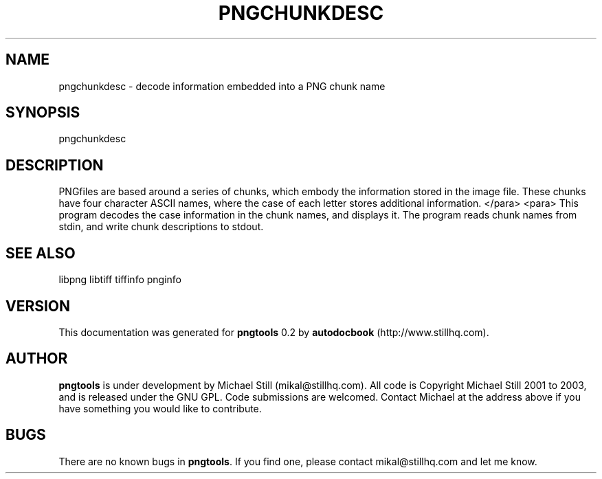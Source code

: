 .\" This manpage has been automatically generated by docbook2man 
.\" from a DocBook document.  This tool can be found at:
.\" <http://shell.ipoline.com/~elmert/comp/docbook2X/> 
.\" Please send any bug reports, improvements, comments, patches, 
.\" etc. to Steve Cheng <steve@ggi-project.org>.
.TH "PNGCHUNKDESC" "3" "26 November 2008" "" ""

.SH NAME
pngchunkdesc \- decode information embedded into a PNG chunk name
.SH SYNOPSIS

.nf
 pngchunkdesc
.fi
.SH "DESCRIPTION"
.PP
PNGfiles are based around a series of chunks, which embody the information stored in the image file. These chunks have four character ASCII names, where the case of each letter stores additional information.
</para>
<para>
This program decodes the case information in the chunk names, and displays it. The program reads chunk names from stdin, and write chunk descriptions to stdout.
.SH "SEE ALSO"
.PP
libpng libtiff tiffinfo pnginfo
.SH "VERSION"
.PP
This documentation was generated for \fBpngtools\fR 0.2 by \fBautodocbook\fR (http://www.stillhq.com).
.SH "AUTHOR"
.PP
\fBpngtools\fR is under development by Michael Still (mikal@stillhq.com). All code is Copyright Michael Still 2001 to 2003,  and is released under the GNU GPL. Code submissions are welcomed. Contact Michael at the address above if you have something you would like to contribute.
.SH "BUGS"
.PP
There  are no known bugs in \fBpngtools\fR\&. If you find one, please contact mikal@stillhq.com and let me know.

